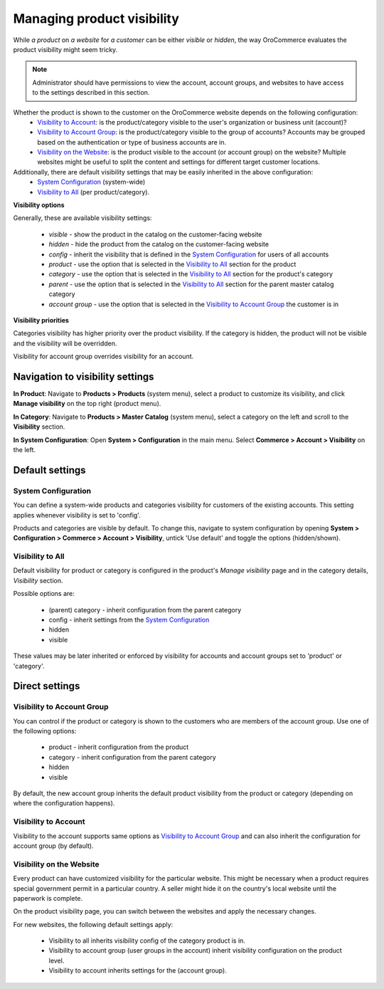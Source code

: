 ***************************
Managing product visibility
***************************

While *a product* on *a website* for *a customer* can be either *visible* or *hidden*, the way OroCommerce evaluates the product visibility might seem tricky.

.. note:: Administrator should have permissions to view the account, account groups, and websites to have access to the settings described in this section.

Whether the product is shown to the customer on the OroCommerce website depends on the following configuration:
 * `Visibility to Account`_: is the product/category visible to the user's organization or business unit (account)?
 * `Visibility to Account Group`_: is the product/category visible to the group of accounts? Accounts may be grouped based on the authentication or type of business accounts are in.
 * `Visibility on the Website`_: is the product visible to the account (or account group) on the website? Multiple websites might be useful to split the content and settings for different target customer locations.

Additionally, there are default visibility settings that may be easily inherited in the above configuration:
 * `System Configuration`_ (system-wide)
 * `Visibility to All`_ (per product/category).

**Visibility options**

Generally, these are available visibility settings:

 * *visible* - show the product in the catalog on the customer-facing website
 * *hidden* - hide the product from the catalog on the customer-facing website
 * *config* - inherit the visibility that is defined in the `System Configuration`_ for users of all accounts
 * *product* - use the option that is selected in the `Visibility to All`_ section for the product
 * *category* - use the option that is selected in the `Visibility to All`_ section for the product's category
 * *parent* - use the option that is selected in the `Visibility to All`_ section for the parent master catalog category 
 * *account group* - use the option that is selected in the `Visibility to Account Group`_ the customer is in

**Visibility priorities**

Categories visibility has higher priority over the product visibility. If the category is hidden, the product will not be visible and the visibility will be overridden.

Visibility for account group overrides visibility for an account.

Navigation to visibility settings
=================================

**In Product**: Navigate to **Products > Products** (system menu), select a product to customize its visibility, and click **Manage visibility** on the top right (product menu).

**In Category**: Navigate to **Products > Master Catalog** (system menu), select a category on the left and scroll to the **Visibility** section.

**In System Configuration**: Open **System > Configuration** in the main menu. Select **Commerce > Account > Visibility** on the left.

Default settings
================

System Configuration
--------------------

You can define a system-wide products and categories visibility for customers of the existing accounts. This setting applies whenever visibility is set to 'config'.
 
Products and categories are visible by default. To change this, navigate to system configuration by opening **System > Configuration > Commerce > Account > Visibility**, untick 'Use default' and toggle the options (hidden/shown).

.. image:: ./img/systemConfProductVisibility.png
   :align: center

Visibility to All
-----------------

Default visibility for product or category is configured in the product's *Manage visibility* page and in the category details, *Visibility* section. 

Possible options are:

 * (parent) category - inherit configuration from the parent category
 * config - inherit settings from the `System Configuration`_
 * hidden
 * visible 
  

These values may be later inherited or enforced by visibility for accounts and account groups set to 'product' or 'category'.

.. image:: ./img/visibilityToAll.png
  :align: center

Direct settings
===============

Visibility to Account Group
---------------------------

You can control if the product or category is shown to the customers who are members of the account group.  Use one of the following options:

 * product - inherit configuration from the product
 * category - inherit configuration from the parent category
 * hidden
 * visible

By default, the new account group inherits the default product visibility from the product or category (depending on where the configuration happens).

  .. image:: ./img/visibilityToAccountGroups.png
    :align: center

Visibility to Account
---------------------

Visibility to the account supports same options as `Visibility to Account Group`_ and can also inherit the configuration for account group (by default).

  .. image:: ./img/visibilityToAccounts.png
    :align: center

Visibility on the Website
-------------------------

Every product can have customized visibility for the particular website. This might be necessary when a product requires special government permit in a particular country. A seller might hide it on the country's local website until the paperwork is complete.

On the product visibility page, you can switch between the websites and apply the necessary changes. 

.. image:: ./img/prodVisibility.png
  :align: center

For new websites, the following default settings apply:

 * Visibility to all inherits visibility config of the category product is in.
 * Visibility to account group (user groups in the account) inherit visibility configuration on the product level.
 * Visibility to account inherits settings for the (account group).   